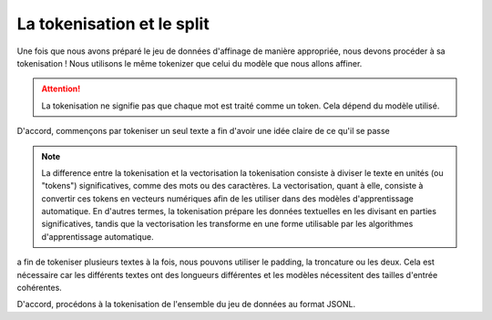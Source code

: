 La tokenisation et le split
=====================


Une fois que nous avons préparé le jeu de données d'affinage de manière appropriée, nous devons procéder à sa tokenisation ! Nous utilisons le même tokenizer que celui du modèle que nous allons affiner.

.. image:: ../images/dd.png
   :width: 50%
   :align: center
   :alt: tokenizing

.. attention::
   La tokenisation ne signifie pas que chaque mot est traité comme un token. Cela dépend du modèle utilisé.
   

D'accord, commençons par tokeniser un seul texte a fin d'avoir une idée claire de ce qu'il se passe

.. code-block:: python
   import pandas as pd
   import datasets

   from pprint import pprint
   from transformers import AutoTokenizer

   tokenizer = AutoTokenizer.from_pretrained("EleutherAI/pythia-70m")
   text = "ENSAM MEKNES"
   encoded_text = tokenizer(text)["input_ids"]
   print(encoded_text)

   #[18041, 2300, 10616, 25227, 1410]

   decoded_text = tokenizer.decode(encoded_text)

.. note:: La difference entre la tokenisation et la vectorisation
   la tokenisation consiste à diviser le texte en unités (ou "tokens") significatives, comme des mots ou des caractères. La vectorisation, quant à elle, consiste à convertir ces tokens en vecteurs numériques afin de les utiliser dans des modèles d'apprentissage automatique. En d'autres termes, la tokenisation prépare les données textuelles en les divisant en parties significatives, tandis que la vectorisation les transforme en une forme utilisable par les algorithmes d'apprentissage automatique.

a fin de tokeniser plusieurs textes à la fois, nous pouvons utiliser le padding, la troncature ou les deux. Cela est nécessaire car les différents textes ont des longueurs différentes et les modèles nécessitent des tailles d'entrée cohérentes.

.. code-block:: python
   encoded_texts_both = tokenizer(list_texts, max_length=3, truncation=True, padding=True)
   print("Using both padding and truncation: ", encoded_texts_both["input_ids"])
   #we can set padding or truncation to False or change the max length as there's an input limit

D'accord, procédons à la tokenisation de l'ensemble du jeu de données au format JSONL.

.. code-block:: python
   def tokenize_function(examples):
   text = examples["question"][0] + examples["answer"][0]
    tokenizer.pad_token = tokenizer.eos_token
    tokenized_inputs = tokenizer(
        text,
        return_tensors="np",
        padding=True,
    )

    max_length = min(
        tokenized_inputs["input_ids"].shape[1],
        2048
    )
    tokenizer.truncation_side = "left"
    tokenized_inputs = tokenizer(
        text,
        return_tensors="np",
        truncation=True,
        max_length=max_length
    )

    return tokenized_inputs

   finetuning_dataset_loaded = datasets.load_dataset("json", data_files=filename, split="train")

   tokenized_dataset = finetuning_dataset_loaded.map(
      tokenize_function,
      batched=True,
      batch_size=1,
      drop_last_batch=True
   )

   print(tokenized_dataset)


.. code-block:: python
   split_dataset = tokenized_dataset.train_test_split(test_size=0.1, shuffle=True, seed=123)
   print(split_dataset)